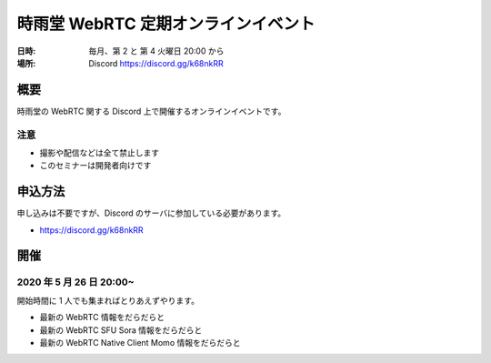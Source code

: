 #####################################
時雨堂 WebRTC 定期オンラインイベント
#####################################

:日時: 毎月、第 2 と 第 4 火曜日 20:00 から
:場所: Discord https://discord.gg/k68nkRR

概要
====

時雨堂の WebRTC 関する Discord 上で開催するオンラインイベントです。

注意
----

- 撮影や配信などは全て禁止します
- このセミナーは開発者向けです

申込方法
========

申し込みは不要ですが、Discord のサーバに参加している必要があります。

- https://discord.gg/k68nkRR

開催
====

2020 年 5 月 26 日 20:00~
-------------------------

開始時間に 1 人でも集まればとりあえずやります。

- 最新の WebRTC 情報をだらだらと
- 最新の WebRTC SFU Sora 情報をだらだらと
- 最新の WebRTC Native Client Momo 情報をだらだらと
